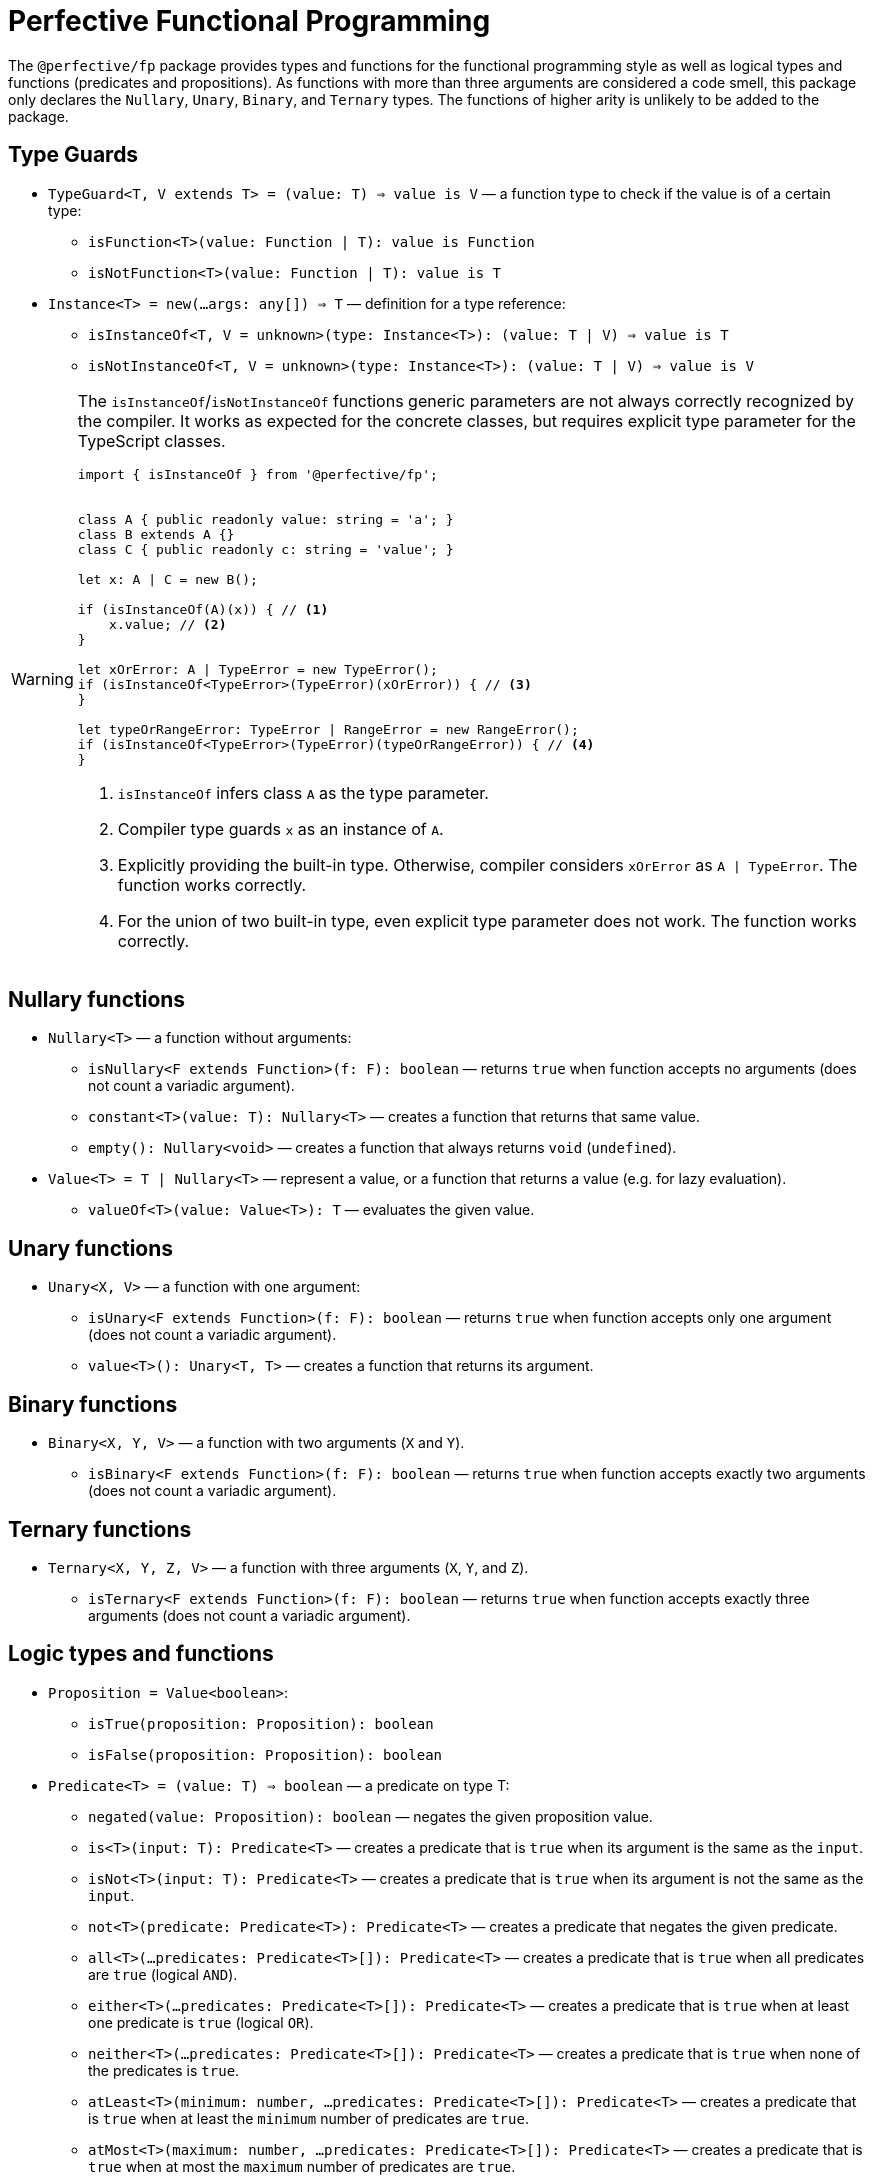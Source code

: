 = Perfective Functional Programming

The `@perfective/fp` package provides types and functions for the functional programming style
as well as logical types and functions (predicates and propositions).
As functions with more than three arguments are considered a code smell,
this package only declares the `Nullary`, `Unary`, `Binary`, and `Ternary` types.
The functions of higher arity is unlikely to be added to the package.

== Type Guards

* `TypeGuard<T, V extends T> = (value: T) => value is V`
— a function type to check if the value is of a certain type:
** `isFunction<T>(value: Function | T): value is Function`
** `isNotFunction<T>(value: Function | T): value is T`
* `Instance<T> = new(...args: any[]) => T`
— definition for a type reference:
** `isInstanceOf<T, V = unknown>(type: Instance<T>): (value: T | V) => value is T`
** `isNotInstanceOf<T, V = unknown>(type: Instance<T>): (value: T | V) => value is V`

[WARNING]
====
The `isInstanceOf`/`isNotInstanceOf` functions generic parameters
are not always correctly recognized by the compiler.
It works as expected for the concrete classes,
but requires explicit type parameter for the TypeScript classes.

[source,typescript]
----
import { isInstanceOf } from '@perfective/fp';


class A { public readonly value: string = 'a'; }
class B extends A {}
class C { public readonly c: string = 'value'; }

let x: A | C = new B();

if (isInstanceOf(A)(x)) { // <.>
    x.value; // <.>
}

let xOrError: A | TypeError = new TypeError();
if (isInstanceOf<TypeError>(TypeError)(xOrError)) { // <.>
}

let typeOrRangeError: TypeError | RangeError = new RangeError();
if (isInstanceOf<TypeError>(TypeError)(typeOrRangeError)) { // <.>
}

----
<1> `isInstanceOf` infers class `A` as the type parameter.
<2> Compiler type guards `x` as an instance of `A`.
<3> Explicitly providing the built-in type.
Otherwise, compiler considers `xOrError` as `A | TypeError`.
The function works correctly.
<4> For the union of two built-in type,
even explicit type parameter does not work.
The function works correctly.
====


== Nullary functions

* `Nullary<T>`
— a function without arguments:
** `isNullary<F extends Function>(f: F): boolean`
— returns `true` when function accepts no arguments
(does not count a variadic argument).
** `constant<T>(value: T): Nullary<T>`
— creates a function that returns that same value.
** `empty(): Nullary<void>`
— creates a function that always returns `void` (`undefined`).
* `Value<T> = T | Nullary<T>`
— represent a value, or a function that returns a value
(e.g. for lazy evaluation).
** `valueOf<T>(value: Value<T>): T`
— evaluates the given value.


== Unary functions

* `Unary<X, V>`
— a function with one argument:
** `isUnary<F extends Function>(f: F): boolean`
— returns `true` when function accepts only one argument
(does not count a variadic argument).
** `value<T>(): Unary<T, T>`
— creates a function that returns its argument.


== Binary functions

* `Binary<X, Y, V>`
— a function with two arguments (`X` and `Y`).
** `isBinary<F extends Function>(f: F): boolean`
— returns `true` when function accepts exactly two arguments
(does not count a variadic argument).


== Ternary functions

* `Ternary<X, Y, Z, V>`
— a function with three arguments (`X`, `Y`, and `Z`).
** `isTernary<F extends Function>(f: F): boolean`
— returns `true` when function accepts exactly three arguments
(does not count a variadic argument).


== Logic types and functions

* `Proposition = Value<boolean>`:
** `isTrue(proposition: Proposition): boolean`
** `isFalse(proposition: Proposition): boolean`
+
* `Predicate<T> = (value: T) => boolean`
— a predicate on type T:
** `negated(value: Proposition): boolean`
— negates the given proposition value.
** `is<T>(input: T): Predicate<T>`
— creates a predicate that is `true` when its argument is the same as the `input`.
** `isNot<T>(input: T): Predicate<T>`
— creates a predicate that is `true` when its argument is not the same as the `input`.
** `not<T>(predicate: Predicate<T>): Predicate<T>`
— creates a predicate that negates the given predicate.
** `all<T>(...predicates: Predicate<T>[]): Predicate<T>`
— creates a predicate that is `true` when all predicates are `true` (logical `AND`).
** `either<T>(...predicates: Predicate<T>[]): Predicate<T>`
— creates a predicate that is `true` when at least one predicate is `true` (logical `OR`).
** `neither<T>(...predicates: Predicate<T>[]): Predicate<T>`
— creates a predicate that is `true` when none of the predicates is `true`.
** `atLeast<T>(minimum: number, ...predicates: Predicate<T>[]): Predicate<T>`
— creates a predicate that is `true` when at least the `minimum` number of predicates are `true`.
** `atMost<T>(maximum: number, ...predicates: Predicate<T>[]): Predicate<T>`
— creates a predicate that is `true` when at most the `maximum` number of predicates are `true`.
** `exactly<T>(count: number, ...predicates: Predicate<T>[]): Predicate<T>`
— creates a predicate that is `true` when exact `count` of predicates are `true`.


== Length

`Length` type defines a kind of objects that have "length" (arrays, strings, etc).

* Unit functions:
** `length<L extends Length>(value: L): number`
+
* Predicates:
** `hasLength<L extends Length>(length: number): (value: L) => boolean`,
** `isNotEmpty<L extends Length>(value: L): boolean`
** `isEmpty<L extends Length>(value: L): boolean`
+
* Reducers:
** `toShortest<T extends Length>(shortest: T, value: T): T`
** `toLongest<T extends Length>(longest: T, array: T): T`


== Roadmap

* Provide functions for the standard
`link:https://developer.mozilla.org/en-US/docs/Web/JavaScript/Reference/Global_Objects/Function[Function]` object.
* Add currying and partial application support.
